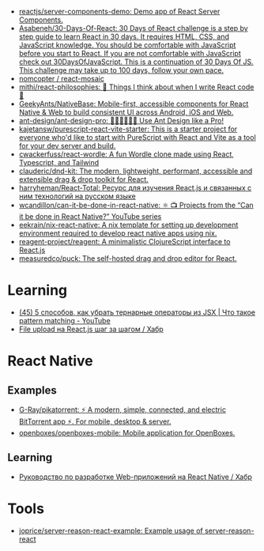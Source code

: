:PROPERTIES:
:ID:       00e23036-556b-4675-9dd6-74e8af28c78c
:END:
- [[https://github.com/reactjs/server-components-demo][reactjs/server-components-demo: Demo app of React Server Components.]]
- [[https://github.com/Asabeneh/30-Days-Of-React][Asabeneh/30-Days-Of-React: 30 Days of React challenge is a step by step guide to learn React in 30 days. It requires HTML, CSS, and JavaScript knowledge. You should be comfortable with JavaScript before you start to React. If you are not comfortable with JavaScript check out 30DaysOfJavaScript. This is a continuation of 30 Days Of JS. This challenge may take up to 100 days, follow your own pace.]]
- [[https://github.com/nomcopter/react-mosaic][nomcopter / react-mosaic]]
- [[https://github.com/mithi/react-philosophies][mithi/react-philosophies: 🧘 Things I think about when I write React code 🧘]]
- [[https://github.com/GeekyAnts/NativeBase][GeekyAnts/NativeBase: Mobile-first, accessible components for React Native & Web to build consistent UI across Android, iOS and Web.]]
- [[https://github.com/ant-design/ant-design-pro][ant-design/ant-design-pro: 👨🏻‍💻👩🏻‍💻 Use Ant Design like a Pro!]]
- [[https://github.com/kajetansw/purescript-react-vite-starter][kajetansw/purescript-react-vite-starter: This is a starter project for everyone who'd like to start with PureScript with React and Vite as a tool for your dev server and build.]]
- [[https://github.com/cwackerfuss/react-wordle][cwackerfuss/react-wordle: A fun Wordle clone made using React, Typescript, and Tailwind]]
- [[https://github.com/clauderic/dnd-kit][clauderic/dnd-kit: The modern, lightweight, performant, accessible and extensible drag & drop toolkit for React.]]
- [[https://github.com/harryheman/React-Total][harryheman/React-Total: Ресурс для изучения React.js и связанных с ним технологий на русском языке]]
- [[https://github.com/wcandillon/can-it-be-done-in-react-native][wcandillon/can-it-be-done-in-react-native: ⚛️ 📺 Projects from the “Can it be done in React Native?” YouTube series]]
- [[https://github.com/eekrain/nix-react-native][eekrain/nix-react-native: A nix template for setting up development environment required to develop react native apps using nix.]]
- [[https://github.com/reagent-project/reagent][reagent-project/reagent: A minimalistic ClojureScript interface to React.js]]
- [[https://github.com/measuredco/puck][measuredco/puck: The self-hosted drag and drop editor for React.]]

* Learning
- [[https://www.youtube.com/watch?v=mQ3HSRUO0fU][(45) 5 способов, как убрать тернарные операторы из JSX | Что такое pattern matching - YouTube]]
- [[https://habr.com/ru/companies/otus/articles/770212/][File upload на React.js шаг за шагом / Хабр]]

* React Native
** Examples
- [[https://github.com/G-Ray/pikatorrent][G-Ray/pikatorrent: ⚡ A modern, simple, connected, and electric BitTorrent app ⚡. For mobile, desktop & server.]]
- [[https://github.com/openboxes/openboxes-mobile][openboxes/openboxes-mobile: Mobile application for OpenBoxes.]]
** Learning
- [[https://habr.com/ru/companies/ruvds/articles/428568/][Руководство по разработке Web-приложений на React Native / Хабр]]

* Tools
- [[https://github.com/joprice/server-reason-react-example][joprice/server-reason-react-example: Example usage of server-reason-react]]
